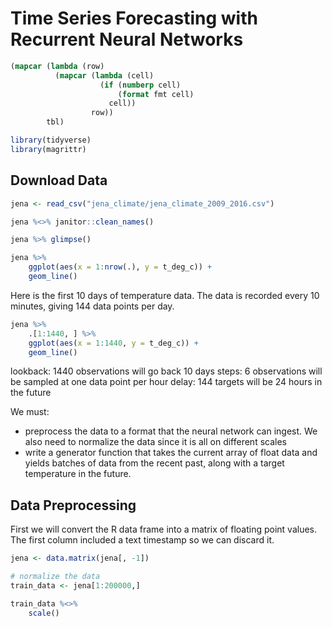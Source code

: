 * Time Series Forecasting with Recurrent Neural Networks 
:PROPERTIES:
:header-args: :session R-session :results output value table :colnames yes
:END:

#+NAME: round-tbl
#+BEGIN_SRC emacs-lisp :var tbl="" fmt="%.1f"
(mapcar (lambda (row)
          (mapcar (lambda (cell)
                    (if (numberp cell)
                        (format fmt cell)
                      cell))
                  row))
        tbl)
#+end_src

#+RESULTS: round-tbl

#+BEGIN_SRC R :post round-tbl[:colnames yes](*this*)
library(tidyverse)
library(magrittr)
#+END_SRC

** Download Data 

#+BEGIN_SRC R :post round-tbl[:colnames yes](*this*)
jena <- read_csv("jena_climate/jena_climate_2009_2016.csv")

jena %<>% janitor::clean_names()

jena %>% glimpse()
#+END_SRC

#+BEGIN_SRC R :file plot.svg :results graphics file
jena %>%
    ggplot(aes(x = 1:nrow(.), y = t_deg_c)) +
    geom_line()
#+END_SRC

#+RESULTS:
[[file:plot.svg]]

Here is the first 10 days of temperature data. The data is recorded every 10 minutes, giving 144 data points per day. 

#+BEGIN_SRC R :file plot.svg :results graphics file
jena %>%
    .[1:1440, ] %>%
    ggplot(aes(x = 1:1440, y = t_deg_c)) +
    geom_line()
#+END_SRC

#+RESULTS:
[[file:plot.svg]]

lookback: 1440 observations will go back 10 days
steps: 6 observations will be sampled at one data point per hour 
delay: 144 targets will be 24 hours in the future 

We must:
- preprocess the data to a format that the neural network can ingest. We also need to normalize the data since it is all on different scales 
- write a generator function that takes the current array of float data and yields batches of data from the recent past, along with a target temperature in the future.


** Data Preprocessing 

First we will convert the R data frame into a matrix of floating point values. The first column included a text timestamp so we can discard it. 

#+BEGIN_SRC R :post round-tbl[:colnames yes](*this*)
jena <- data.matrix(jena[, -1])

# normalize the data 
train_data <- jena[1:200000,]

train_data %<>%
    scale()
#+END_SRC

